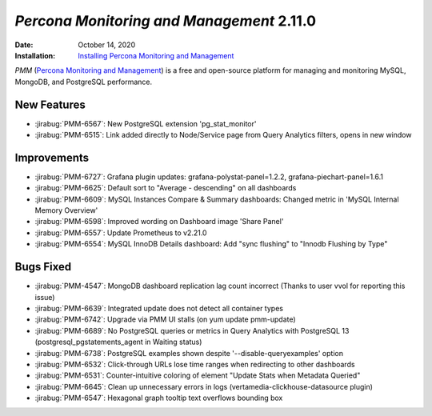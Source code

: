 .. _PMM-2.11.0:

================================================================================
*Percona Monitoring and Management* 2.11.0
================================================================================

:Date: October 14, 2020
:Installation: `Installing Percona Monitoring and Management <https://www.percona.com/doc/percona-monitoring-and-management/2.x/install/index-server.html>`_

*PMM* (`Percona Monitoring and Management <https://www.percona.com/doc/percona-monitoring-and-management/2.x/index.html>`_)
is a free and open-source platform for managing and monitoring MySQL, MongoDB, and PostgreSQL
performance.

New Features
================================================================================

* :jirabug:`PMM-6567`: New PostgreSQL extension 'pg_stat_monitor'
* :jirabug:`PMM-6515`: Link added directly to Node/Service page from Query Analytics filters, opens in new window



Improvements
================================================================================

* :jirabug:`PMM-6727`: Grafana plugin updates: grafana-polystat-panel=1.2.2, grafana-piechart-panel=1.6.1
* :jirabug:`PMM-6625`: Default sort to "Average - descending" on all dashboards
* :jirabug:`PMM-6609`: MySQL Instances Compare & Summary dashboards: Changed metric in 'MySQL Internal Memory Overview'
* :jirabug:`PMM-6598`: Improved wording on Dashboard image 'Share Panel'
* :jirabug:`PMM-6557`: Update Prometheus to v2.21.0
* :jirabug:`PMM-6554`: MySQL InnoDB Details dashboard: Add "sync flushing" to "Innodb Flushing by Type"



Bugs Fixed
================================================================================

* :jirabug:`PMM-4547`: MongoDB dashboard replication lag count incorrect (Thanks to user vvol for reporting this issue)
* :jirabug:`PMM-6639`: Integrated update does not detect all container types
* :jirabug:`PMM-6742`: Upgrade via PMM UI stalls (on yum update pmm-update)
* :jirabug:`PMM-6689`: No PostgreSQL queries or metrics in Query Analytics with PostgreSQL 13 (postgresql_pgstatements_agent in Waiting status)
* :jirabug:`PMM-6738`: PostgreSQL examples shown despite '--disable-queryexamples' option
* :jirabug:`PMM-6532`: Click-through URLs lose time ranges when redirecting to other dashboards
* :jirabug:`PMM-6531`: Counter-intuitive coloring of element "Update Stats when Metadata Queried"
* :jirabug:`PMM-6645`: Clean up unnecessary errors in logs (vertamedia-clickhouse-datasource plugin)
* :jirabug:`PMM-6547`: Hexagonal graph tooltip text overflows bounding box


